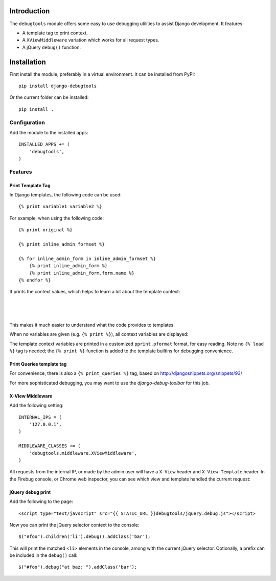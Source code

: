 Introduction
============

The ``debugtools`` module offers some easy to use debugging utilities to assist Django development.
It features:

* A template tag to print context.
* A ``XViewMiddleware`` variation which works for all request types.
* A jQuery ``debug()`` function.


Installation
============

First install the module, preferably in a virtual environment. It can be installed from PyPI::

    pip install django-debugtools

Or the current folder can be installed::

    pip install .

Configuration
-------------

Add the module to the installed apps::

    INSTALLED_APPS += (
        'debugtools',
    )

Features
--------

Print Template Tag
~~~~~~~~~~~~~~~~~~

In Django templates, the following code can be used::

    {% print variable1 variable2 %}

For example, when using the following code::

    {% print original %}

    {% print inline_admin_formset %}

    {% for inline_admin_form in inline_admin_formset %}
        {% print inline_admin_form %}
        {% print inline_admin_form.form.name %}
    {% endfor %}

It prints the context values, which helps to learn a lot about the template context:

.. image:: https://github.com/edoburu/django-debugtools/raw/master/docs/images/print-original.png
   :width: 959px
   :height: 166px

|

.. image:: https://github.com/edoburu/django-debugtools/raw/master/docs/images/inline_admin_formset.png
   :width: 959px
   :height: 208px

|

.. image:: https://github.com/edoburu/django-debugtools/raw/master/docs/images/inline_admin_form.png
   :width: 959px
   :height: 355px

|

.. image:: https://github.com/edoburu/django-debugtools/raw/master/docs/images/adminform.form.name.png
   :width: 959px
   :height: 352px

This makes it much easier to understand what the code provides to templates.

When no variables are given (e.g. ``{% print %}``), all context variables are displayed:

.. image:: https://github.com/edoburu/django-debugtools/raw/master/docs/images/template-context.png
   :width: 744px
   :height: 569px

The template context variables are printed in a customized ``pprint.pformat`` format, for easy reading.
Note no ``{% load %}`` tag is needed; the ``{% print %}`` function is added to the template builtins for debugging convenience.

Print Queries template tag
~~~~~~~~~~~~~~~~~~~~~~~~~~

For convenience, there is also a ``{% print_queries %}`` tag,
based on http://djangosnippets.org/snippets/93/

For more sophisticated debugging, you may want to use the *django-debug-toolbar* for this job.


X-View Middleware
~~~~~~~~~~~~~~~~~

Add the following setting::

    INTERNAL_IPS = (
        '127.0.0.1',
    )

    MIDDLEWARE_CLASSES += (
        'debugtools.middleware.XViewMiddleware',
    )

All requests from the internal IP, or made by the admin user will have a ``X-View`` header and ``X-View-Template`` header.
In the Firebug console, or Chrome web inspector, you can see which view and template handled the current request:

.. image:: https://github.com/edoburu/django-debugtools/raw/master/docs/images/firebug-xview.png
   :width: 811px
   :height: 41px



jQuery debug print
~~~~~~~~~~~~~~~~~~

Add the following to the page::

    <script type="text/javscript" src="{{ STATIC_URL }}debugtools/jquery.debug.js"></script>

Now you can print the jQuery selector context to the console::

    $("#foo").children('li').debug().addClass('bar');

This will print the matched ``<li>`` elements in the console, among with the current jQuery selector.
Optionally, a prefix can be included in the ``debug()`` call::

    $("#foo").debug("at baz: ").addClass('bar');


